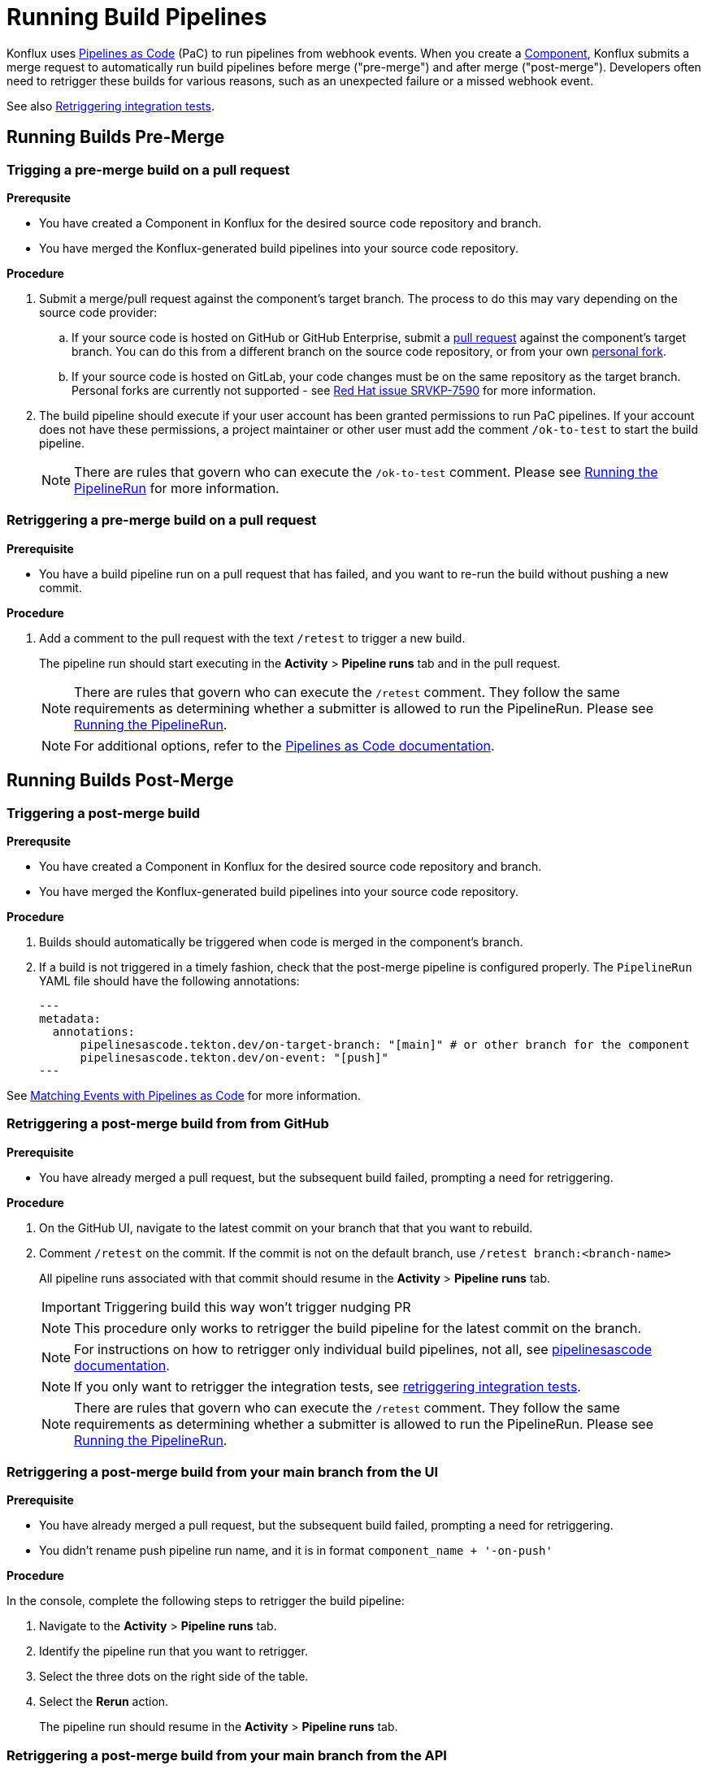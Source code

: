 = Running Build Pipelines
:page-aliases: rerunning.adoc

Konflux uses xref:ROOT:getting-started.adoc#pipelines-as-code-pac[Pipelines as Code] (PaC) to run
pipelines from webhook events. When you create a xref:building/creating[Component], Konflux submits
a merge request to automatically run build pipelines before merge ("pre-merge") and after merge
("post-merge"). Developers often need to retrigger these builds for various reasons, such as an
unexpected failure or a missed webhook event.

See also xref:testing:integration/rerunning.adoc[Retriggering integration tests].

== Running Builds Pre-Merge

=== Trigging a pre-merge build on a pull request

.**Prerequsite**

- You have created a Component in Konflux for the desired source code repository and branch.
- You have merged the Konflux-generated build pipelines into your source code repository.

.**Procedure**

. Submit a merge/pull request against the component's target branch. The process to do this may
  vary depending on the source code provider:
  
.. If your source code is hosted on GitHub or GitHub Enterprise, submit a
   link:https://docs.github.com/en/pull-requests/collaborating-with-pull-requests/proposing-changes-to-your-work-with-pull-requests/creating-a-pull-request[pull request]
   against the component's target branch. You can do this from a different branch on the source
   code repository, or from your own
   link:https://docs.github.com/en/pull-requests/collaborating-with-pull-requests/working-with-forks/fork-a-repo[personal fork].

.. If your source code is hosted on GitLab, your code changes must be on the same repository as the
   target branch. Personal forks are currently not supported - see link:https://issues.redhat.com/browse/SRVKP-7590[Red Hat issue SRVKP-7590] for more information.

. The build pipeline should execute if your user account has been granted permissions to run PaC
  pipelines. If your account does not have these permissions, a project maintainer or other user
  must add the comment `/ok-to-test` to start the build pipeline.

+
NOTE: There are rules that govern who can execute the `/ok-to-test` comment. Please see
link:https://pipelinesascode.com/docs/guide/running/[Running the PipelineRun] for more information.

=== Retriggering a pre-merge build on a pull request

.**Prerequisite**

- You have a build pipeline run on a pull request that has failed, and you want to re-run the build without pushing a new commit.

.**Procedure**

. Add a comment to the pull request with the text `/retest` to trigger a new build.

+
The pipeline run should start executing in the *Activity* > *Pipeline runs* tab and in the pull request.

+
NOTE: There are rules that govern who can execute the `/retest` comment. They follow the same requirements as determining whether a submitter is allowed to run the PipelineRun. Please see link:https://pipelinesascode.com/docs/guide/running/[Running the PipelineRun].


+
NOTE: For additional options, refer to the link:https://pipelinesascode.com/docs/guide/gitops_commands/[Pipelines as Code documentation].


== Running Builds Post-Merge 

=== Triggering a post-merge build

.**Prerequsite**

- You have created a Component in Konflux for the desired source code repository and branch.
- You have merged the Konflux-generated build pipelines into your source code repository.

.**Procedure**

. Builds should automatically be triggered when code is merged in the component's branch.

. If a build is not triggered in a timely fashion, check that the post-merge pipeline is
  configured properly. The `PipelineRun` YAML file should have the following annotations:

+
[source]
---
metadata:
  annotations:
      pipelinesascode.tekton.dev/on-target-branch: "[main]" # or other branch for the component
      pipelinesascode.tekton.dev/on-event: "[push]"
---

See link:https://pipelinesascode.com/docs/guide/matchingevents/[Matching Events with Pipelines as Code]
for more information.


=== Retriggering a post-merge build from from GitHub

.**Prerequisite**

- You have already merged a pull request, but the subsequent build failed, prompting a need for retriggering.

.**Procedure**

. On the GitHub UI, navigate to the latest commit on your branch that that you want to rebuild.
. Comment `/retest` on the commit. If the commit is not on the default branch, use `/retest branch:<branch-name>`

+
All pipeline runs associated with that commit should resume in the *Activity* > *Pipeline runs* tab.

+
IMPORTANT: Triggering build this way won't trigger nudging PR

+
NOTE: This procedure only works to retrigger the build pipeline for the latest commit on the branch.

+
NOTE: For instructions on how to retrigger only individual build pipelines, not all, see link:https://pipelinesascode.com/docs/guide/gitops_commands/[pipelinesascode documentation].

+
NOTE: If you only want to retrigger the integration tests, see xref:testing:integration/rerunning.adoc[retriggering integration tests].

+
NOTE: There are rules that govern who can execute the `/retest` comment. They follow the same requirements as determining whether a submitter is allowed to run the PipelineRun. Please see link:https://pipelinesascode.com/docs/guide/running/[Running the PipelineRun].

=== Retriggering a post-merge build from your main branch from the UI

.**Prerequisite**

- You have already merged a pull request, but the subsequent build failed, prompting a need for retriggering.
- You didn't rename push pipeline run name, and it is in format `component_name + '-on-push'`

.**Procedure**

In the console, complete the following steps to retrigger the build pipeline:

. Navigate to the *Activity* > *Pipeline runs* tab.
. Identify the pipeline run that you want to retrigger.
. Select the three dots on the right side of the table.
. Select the *Rerun* action.

+
The pipeline run should resume in the *Activity* > *Pipeline runs* tab.

=== Retriggering a post-merge build from your main branch from the API

.**Prerequisite**

- You have already merged a pull request, but the subsequent build failed, prompting a need for retriggering.
- You didn't rename push pipeline run name, and it is in format `component_name + '-on-push'`
- You have CLI access to {ProductName}. For information on obtaining CLI access, refer to  xref:ROOT:getting-started.adoc#getting-started-with-the-cli[Getting started in CLI]

.**Procedure**

. Identify the *Component* whose pipeline requires rerun.
. Use the following command to annotate the *Component*, triggering a new build:
+
[source]
----
$ kubectl annotate components/[component name] build.appstudio.openshift.io/request=trigger-pac-build
----

. The build is re-triggered automatically.

+
[source]
----
$ tkn pipelinerun list

[Example Output]
NAME                            STARTED         DURATION   STATUS
your-component-jfrdb            4 seconds ago   ---        Running
----

